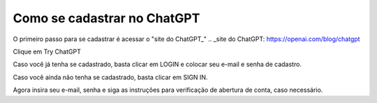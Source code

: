 ****************************
Como se cadastrar no ChatGPT
****************************

O primeiro passo para se cadastrar é acessar o "site do ChatGPT_"
.. _site do ChatGPT: https://openai.com/blog/chatgpt

Clique em Try ChatGPT 

.. image:: chagpt_try_chatgpt.jpg
   :align: center
   :width: 550

Caso você já tenha se cadastrado, basta clicar em LOGIN e colocar seu e-mail e senha de cadastro.

Caso você ainda não tenha se cadastrado, basta clicar em SIGN IN.

Agora insira seu e-mail, senha e siga as instruções para verificação de abertura de conta, caso necessário.
